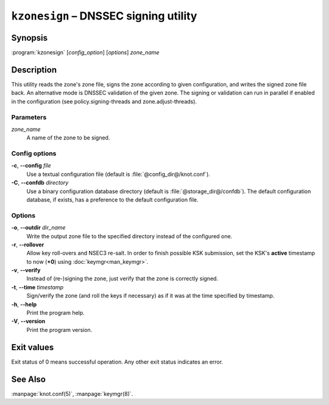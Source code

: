 .. highlight:: console

``kzonesign`` – DNSSEC signing utility
======================================

Synopsis
--------

:program:`kzonesign` [*config_option*] [*options*] *zone_name*

Description
-----------

This utility reads the zone's zone file, signs the zone according to given
configuration, and writes the signed zone file back. An alternative mode
is DNSSEC validation of the given zone. The signing or validation
can run in parallel if enabled in the configuration (see policy.signing-threads
and zone.adjust-threads).

Parameters
..........

*zone_name*
  A name of the zone to be signed.

Config options
..............

**-c**, **--config** *file*
  Use a textual configuration file (default is :file:`@config_dir@/knot.conf`).

**-C**, **--confdb** *directory*
  Use a binary configuration database directory (default is :file:`@storage_dir@/confdb`).
  The default configuration database, if exists, has a preference to the default
  configuration file.

Options
.......

**-o**, **--outdir** *dir_name*
  Write the output zone file to the specified directory instead of the configured one.

**-r**, **--rollover**
  Allow key roll-overs and NSEC3 re-salt. In order to finish possible KSK submission,
  set the KSK's **active** timestamp to now (**+0**) using :doc:`keymgr<man_keymgr>`.

**-v**, **--verify**
  Instead of (re-)signing the zone, just verify that the zone is correctly signed.

**-t**, **--time** *timestamp*
  Sign/verify the zone (and roll the keys if necessary) as if it was at the time
  specified by timestamp.

**-h**, **--help**
  Print the program help.

**-V**, **--version**
  Print the program version.

Exit values
-----------

Exit status of 0 means successful operation. Any other exit status indicates
an error.

See Also
--------

:manpage:`knot.conf(5)`, :manpage:`keymgr(8)`.
